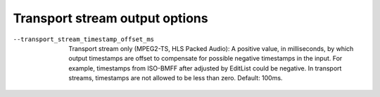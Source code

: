 Transport stream output options
^^^^^^^^^^^^^^^^^^^^^^^^^^^^^^^

--transport_stream_timestamp_offset_ms

    Transport stream only (MPEG2-TS, HLS Packed Audio): A positive value, in
    milliseconds, by which output timestamps are offset to compensate for
    possible negative timestamps in the input. For example, timestamps from
    ISO-BMFF after adjusted by EditList could be negative. In transport streams,
    timestamps are not allowed to be less than zero. Default: 100ms.

